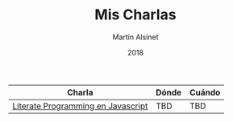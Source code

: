 #+TITLE: Mis Charlas
#+AUTHOR: Martín Alsinet
#+DATE: 2018
#+OPTIONS: toc:nil ':t num:nil
#+LANGUAGE: en

|------------------------------------+-------+--------|
| Charla                             | Dónde | Cuándo |
|------------------------------------+-------+--------|
| [[./literate-programming/literate-programming.org][Literate Programming en Javascript]] | TBD   | TBD    |
|------------------------------------+-------+--------|




